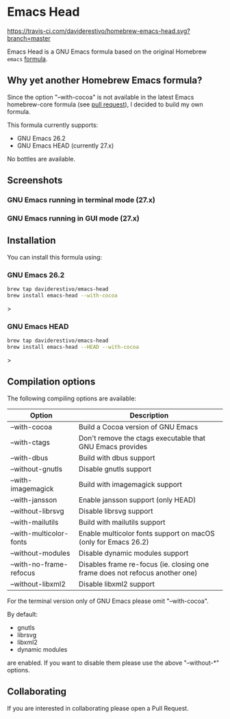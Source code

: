 * Emacs Head

[[https://www.gnu.org/licenses/gpl-3.0][https://img.shields.io/badge/License-GPL%20v3-blue.svg]]
[[https://travis-ci.com/daviderestivo/homebrew-emacs-head][https://travis-ci.com/daviderestivo/homebrew-emacs-head.svg?branch=master]]

Emacs Head is a GNU Emacs formula based on the original Homebrew
=emacs= [[https://github.com/Homebrew/homebrew-core/blob/master/Formula/emacs.rb][formula]].

** Why yet another Homebrew Emacs formula?
Since the option "--with-cocoa" is not available in the latest Emacs
homebrew-core formula (see [[https://github.com/Homebrew/homebrew-core/pull/36070][pull request]]), I decided to build my own
formula.

This formula currently supports:
- GNU Emacs 26.2
- GNU Emacs HEAD (currently 27.x)

No bottles are available.

** Screenshots
*** GNU Emacs running in terminal mode (27.x)
[[/images/emacs-head-terminal.png]]
*** GNU Emacs running in GUI mode (27.x)
[[/images/emacs-head-cocoa.png]]
** Installation
You can install this formula using:

*** GNU Emacs 26.2
#+begin_src bash
brew tap daviderestivo/emacs-head
brew install emacs-head --with-cocoa
#+end_src>

*** GNU Emacs HEAD
#+begin_src bash
brew tap daviderestivo/emacs-head
brew install emacs-head --HEAD --with-cocoa
#+end_src>

** Compilation options
The following compiling options are available:

| Option                  | Description                                                                  |
|-------------------------+------------------------------------------------------------------------------|
| --with-cocoa            | Build a Cocoa version of GNU Emacs                                           |
| --with-ctags            | Don't remove the ctags executable that GNU Emacs provides                    |
| --with-dbus             | Build with dbus support                                                      |
| --without-gnutls        | Disable gnutls support                                                       |
| --with-imagemagick      | Build with imagemagick support                                               |
| --with-jansson          | Enable jansson support (only HEAD)                                           |
| --without-librsvg       | Disable librsvg support                                                      |
| --with-mailutils        | Build with mailutils support                                                 |
| --with-multicolor-fonts | Enable multicolor fonts support on macOS (only for Emacs 26.2)               |
| --without-modules       | Disable dynamic modules support                                              |
| --with-no-frame-refocus | Disables frame re-focus (ie. closing one frame does not refocus another one) |
| --without-libxml2       | Disable libxml2 support                                                      |

For the terminal version only of GNU Emacs please omit "--with-cocoa".

By default:
- gnutls
- librsvg
- libxml2
- dynamic modules

are enabled. If you want to disable them please use the above "--without-*" options.

** Collaborating
If you are interested in collaborating please open a Pull Request.
